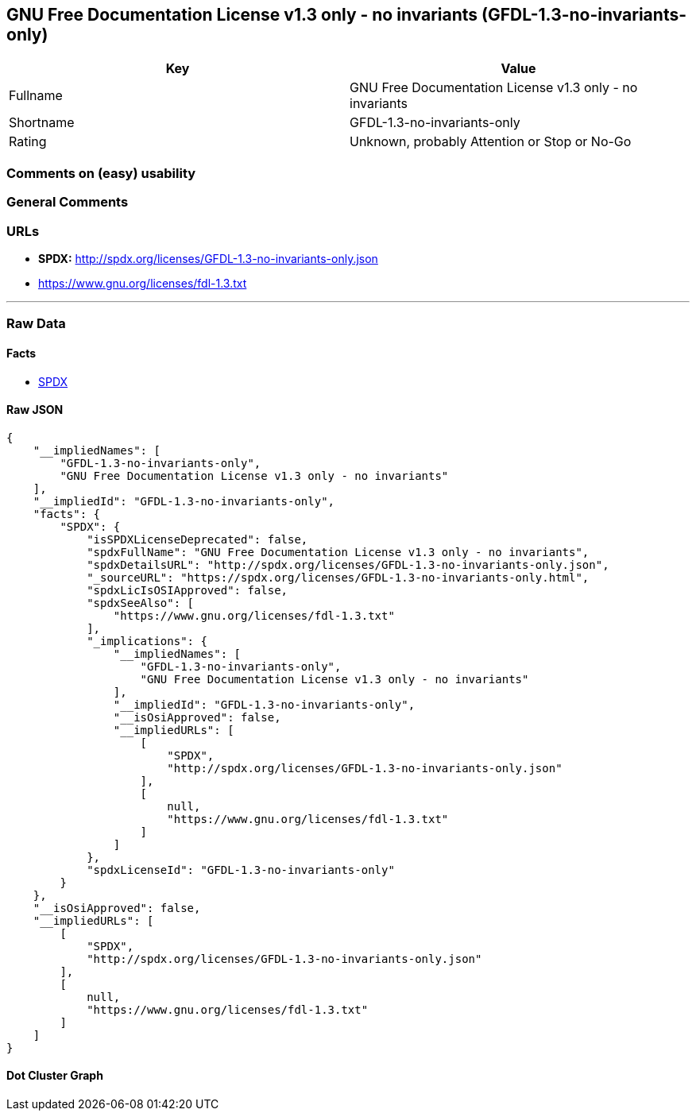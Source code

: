 == GNU Free Documentation License v1.3 only - no invariants (GFDL-1.3-no-invariants-only)

[cols=",",options="header",]
|===
|Key |Value
|Fullname |GNU Free Documentation License v1.3 only - no invariants
|Shortname |GFDL-1.3-no-invariants-only
|Rating |Unknown, probably Attention or Stop or No-Go
|===

=== Comments on (easy) usability

=== General Comments

=== URLs

* *SPDX:* http://spdx.org/licenses/GFDL-1.3-no-invariants-only.json
* https://www.gnu.org/licenses/fdl-1.3.txt

'''''

=== Raw Data

==== Facts

* https://spdx.org/licenses/GFDL-1.3-no-invariants-only.html[SPDX]

==== Raw JSON

....
{
    "__impliedNames": [
        "GFDL-1.3-no-invariants-only",
        "GNU Free Documentation License v1.3 only - no invariants"
    ],
    "__impliedId": "GFDL-1.3-no-invariants-only",
    "facts": {
        "SPDX": {
            "isSPDXLicenseDeprecated": false,
            "spdxFullName": "GNU Free Documentation License v1.3 only - no invariants",
            "spdxDetailsURL": "http://spdx.org/licenses/GFDL-1.3-no-invariants-only.json",
            "_sourceURL": "https://spdx.org/licenses/GFDL-1.3-no-invariants-only.html",
            "spdxLicIsOSIApproved": false,
            "spdxSeeAlso": [
                "https://www.gnu.org/licenses/fdl-1.3.txt"
            ],
            "_implications": {
                "__impliedNames": [
                    "GFDL-1.3-no-invariants-only",
                    "GNU Free Documentation License v1.3 only - no invariants"
                ],
                "__impliedId": "GFDL-1.3-no-invariants-only",
                "__isOsiApproved": false,
                "__impliedURLs": [
                    [
                        "SPDX",
                        "http://spdx.org/licenses/GFDL-1.3-no-invariants-only.json"
                    ],
                    [
                        null,
                        "https://www.gnu.org/licenses/fdl-1.3.txt"
                    ]
                ]
            },
            "spdxLicenseId": "GFDL-1.3-no-invariants-only"
        }
    },
    "__isOsiApproved": false,
    "__impliedURLs": [
        [
            "SPDX",
            "http://spdx.org/licenses/GFDL-1.3-no-invariants-only.json"
        ],
        [
            null,
            "https://www.gnu.org/licenses/fdl-1.3.txt"
        ]
    ]
}
....

==== Dot Cluster Graph

../dot/GFDL-1.3-no-invariants-only.svg